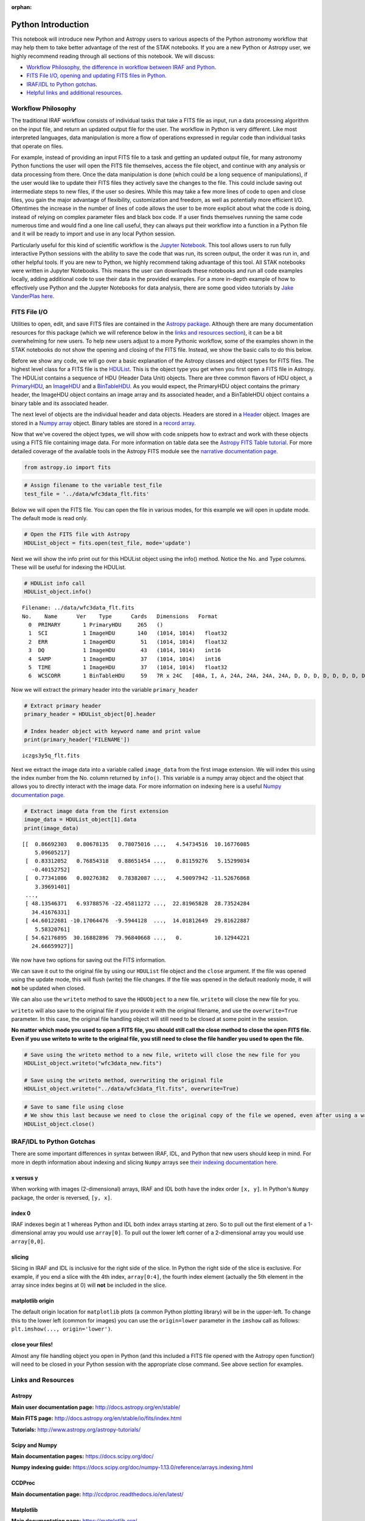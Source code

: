 :orphan:


Python Introduction
===================

This notebook will introduce new Python and Astropy users to various
aspects of the Python astronomy workflow that may help them to take
better advantage of the rest of the STAK notebooks. If you are a new
Python or Astropy user, we highly recommend reading through all sections
of this notebook. We will discuss:

-  `Workflow Philosophy, the difference in workflow between IRAF and
   Python <#workflow>`__.
-  `FITS File I/O, opening and updating FITS files in Python <#fits>`__.
-  `IRAF/IDL to Python gotchas <#gotchas>`__.
-  `Helpful links and additional resources <#links>`__.

Workflow Philosophy
-------------------

The traditional IRAF workflow consists of individual tasks that take a
FITS file as input, run a data processing algorithm on the input file,
and return an updated output file for the user. The workflow in Python
is very different. Like most interpreted languages, data manipulation is
more a flow of operations expressed in regular code than individual
tasks that operate on files.

For example, instead of providing an input FITS file to a task and
getting an updated output file, for many astronomy Python functions the
user will open the FITS file themselves, access the file object, and
continue with any analysis or data processing from there. Once the data
manipulation is done (which could be a long sequence of manipulations),
if the user would like to update their FITS files they actively save the
changes to the file. This could include saving out intermediate steps to
new files, if the user so desires. While this may take a few more lines
of code to open and close files, you gain the major advantage of
flexibility, customization and freedom, as well as potentially more
efficient I/O. Oftentimes the increase in the number of lines of code
allows the user to be more explicit about what the code is doing,
instead of relying on complex parameter files and black box code. If a
user finds themselves running the same code numerous time and would find
a one line call useful, they can always put their workflow into a
function in a Python file and it will be ready to import and use in any
local Python session.

Particularly useful for this kind of scientific workflow is the `Jupyter
Notebook <https://jupyter-notebook.readthedocs.io/en/stable/>`__. This
tool allows users to run fully interactive Python sessions with the
ability to save the code that was run, its screen output, the order it
was run in, and other helpful tools. If you are new to Python, we highly
recommend taking advantage of this tool. All STAK notebooks were written
in Jupyter Notebooks. This means the user can downloads these notebooks
and run all code examples locally, adding additional code to use their
data in the provided examples. For a more in-depth example of how to
effectively use Python and the Jupyter Notebooks for data analysis,
there are some good video tutorials by `Jake VanderPlas
here <https://jakevdp.github.io/blog/2017/03/03/reproducible-data-analysis-in-jupyter/>`__.

FITS File I/O
-------------

Utilities to open, edit, and save FITS files are contained in the
`Astropy package <http://docs.astropy.org/en/stable/>`__. Although there
are many documentation resources for this package (which we will
reference below in the `links and resources section <#links>`__), it can
be a bit overwhelming for new users. To help new users adjust to a more
Pythonic workflow, some of the examples shown in the STAK notebooks do
not show the opening and closing of the FITS file. Instead, we show the
basic calls to do this below.

Before we show any code, we will go over a basic explanation of the
Astropy classes and object types for FITS files. The highest level class
for a FITS file is the
`HDUList <http://docs.astropy.org/en/stable/io/fits/api/hdulists.html>`__.
This is the object type you get when you first open a FITS file in
Astropy. The HDUList contains a sequence of HDU (Header Data Unit)
objects. There are three common flavors of HDU object, a
`PrimaryHDU <http://docs.astropy.org/en/stable/io/fits/api/hdus.html#>`__,
an
`ImageHDU <http://docs.astropy.org/en/stable/io/fits/api/images.html#astropy.io.fits.ImageHDU>`__
and a
`BinTableHDU <http://docs.astropy.org/en/stable/io/fits/api/tables.html#astropy.io.fits.BinTableHDU>`__.
As you would expect, the PrimaryHDU object contains the primary header,
the ImageHDU object contains an image array and its associated header,
and a BinTableHDU object contains a binary table and its associated
header.

The next level of objects are the individual header and data objects.
Headers are stored in a
`Header <http://docs.astropy.org/en/stable/io/fits/api/headers.html>`__
object. Images are stored in a `Numpy
array <https://docs.scipy.org/doc/numpy/reference/generated/numpy.array.html>`__
object. Binary tables are stored in a `record
array <http://docs.astropy.org/en/stable/io/fits/usage/table.html>`__.

Now that we've covered the object types, we will show with code snippets
how to extract and work with these objects using a FITS file containing
image data. For more information on table data see the `Astropy FITS
Table
tutorial <http://www.astropy.org/astropy-tutorials/FITS-tables.html>`__.
For more detailed coverage of the available tools in the Astropy FITS
module see the `narrative documentation
page <http://docs.astropy.org/en/stable/io/fits/>`__.

.. code:: ipython3

    from astropy.io import fits

.. code:: ipython3

    # Assign filename to the variable test_file
    test_file = '../data/wfc3data_flt.fits'

Below we will open the FITS file. You can open the file in various
modes, for this example we will open in update mode. The default mode is
read only.

.. code:: ipython3

    # Open the FITS file with Astropy
    HDUList_object = fits.open(test_file, mode='update')

Next we will show the info print out for this HDUList object using the
info() method. Notice the No. and Type columns. These will be useful for
indexing the HDUList.

.. code:: ipython3

    # HDUList info call
    HDUList_object.info()


.. parsed-literal::

    Filename: ../data/wfc3data_flt.fits
    No.    Name      Ver    Type      Cards   Dimensions   Format
      0  PRIMARY       1 PrimaryHDU     265   ()      
      1  SCI           1 ImageHDU       140   (1014, 1014)   float32   
      2  ERR           1 ImageHDU        51   (1014, 1014)   float32   
      3  DQ            1 ImageHDU        43   (1014, 1014)   int16   
      4  SAMP          1 ImageHDU        37   (1014, 1014)   int16   
      5  TIME          1 ImageHDU        37   (1014, 1014)   float32   
      6  WCSCORR       1 BinTableHDU     59   7R x 24C   [40A, I, A, 24A, 24A, 24A, 24A, D, D, D, D, D, D, D, D, 24A, 24A, D, D, D, D, J, 40A, 128A]   


Now we will extract the primary header into the variable
``primary_header``

.. code:: ipython3

    # Extract primary header
    primary_header = HDUList_object[0].header
    
    # Index header object with keyword name and print value
    print(primary_header['FILENAME'])


.. parsed-literal::

    iczgs3y5q_flt.fits


Next we extract the image data into a variable called ``image_data``
from the first image extension. We will index this using the index
number from the No. column returned by ``info()``. This variable is a
numpy array object and the object that allows you to directly interact
with the image data. For more information on indexing here is a useful
`Numpy documentation
page <https://docs.scipy.org/doc/numpy/user/basics.indexing.html>`__.

.. code:: ipython3

    # Extract image data from the first extension
    image_data = HDUList_object[1].data
    print(image_data)


.. parsed-literal::

    [[  0.86692303   0.80678135   0.78075016 ...,   4.54734516  10.16776085
        5.09605217]
     [  0.83312052   0.76854318   0.88651454 ...,   0.81159276   5.15299034
       -0.40152752]
     [  0.77341086   0.80276382   0.78382087 ...,   4.50097942 -11.52676868
        3.39691401]
     ..., 
     [ 48.13546371   6.93788576 -22.45811272 ...,  22.81965828  28.73524284
       34.41676331]
     [ 44.60122681 -10.17064476  -9.5944128  ...,  14.01812649  29.81622887
        5.58320761]
     [ 54.62176895  30.16882896  79.96840668 ...,   0.          10.12944221
       24.66659927]]


We now have two options for saving out the FITS information.

We can save it out to the original file by using our ``HDUList`` file
object and the ``close`` argument. If the file was opened using the
update mode, this will flush (write) the file changes. If the file was
opened in the default readonly mode, it will **not** be updated when
closed.

We can also use the ``writeto`` method to save the ``HDUObject`` to a
new file. ``writeto`` will close the new file for you.

``writeto`` will also save to the original file if you provide it with
the original filename, and use the ``overwrite=True`` parameter. In this
case, the original file handling object will still need to be closed at
some point in the session.

**No matter which mode you used to open a FITS file, you should still
call the close method to close the open FITS file. Even if you use
writeto to write to the original file, you still need to close the file
handler you used to open the file.**

.. code:: ipython3

    # Save using the writeto method to a new file, writeto will close the new file for you
    HDUList_object.writeto("wfc3data_new.fits")
    
    # Save using the writeto method, overwriting the original file
    HDUList_object.writeto("../data/wfc3data_flt.fits", overwrite=True)

.. code:: ipython3

    # Save to same file using close
    # We show this last because we need to close the original copy of the file we opened, even after using a writeto
    HDUList_object.close()

IRAF/IDL to Python Gotchas
--------------------------

There are some important differences in syntax between IRAF, IDL, and
Python that new users should keep in mind. For more in depth information
about indexing and slicing ``Numpy`` arrays see `their indexing
documentation
here <https://docs.scipy.org/doc/numpy-1.13.0/reference/arrays.indexing.html>`__.

x versus y
~~~~~~~~~~

When working with images (2-dimensional) arrays, IRAF and IDL both have
the index order ``[x, y]``. In Python's ``Numpy`` package, the order is
reversed, ``[y, x]``.

index 0
~~~~~~~

IRAF indexes begin at 1 whereas Python and IDL both index arrays
starting at zero. So to pull out the first element of a 1-dimensional
array you would use ``array[0]``. To pull out the lower left corner of a
2-dimensional array you would use ``array[0,0]``.

slicing
~~~~~~~

Slicing in IRAF and IDL is inclusive for the right side of the slice. In
Python the right side of the slice is exclusive. For example, if you end
a slice with the 4th index, ``array[0:4]``, the fourth index element
(actually the 5th element in the array since index begins at 0) will
**not** be included in the slice.

matplotlib origin
~~~~~~~~~~~~~~~~~

The default origin location for ``matplotlib`` plots (a common Python
plotting library) will be in the upper-left. To change this to the lower
left (common for images) you can use the ``origin=lower`` parameter in
the ``imshow`` call as follows: ``plt.imshow(..., origin='lower')``.

close your files!
~~~~~~~~~~~~~~~~~

Almost any file handling object you open in Python (and this included a
FITS file opened with the Astropy open function!) will need to be closed
in your Python session with the appropriate close command. See above
section for examples.

Links and Resources
-------------------

Astropy
~~~~~~~

**Main user documentation page:** http://docs.astropy.org/en/stable/

**Main FITS page:** http://docs.astropy.org/en/stable/io/fits/index.html

**Tutorials:** http://www.astropy.org/astropy-tutorials/

Scipy and Numpy
~~~~~~~~~~~~~~~

**Main documentation pages:** https://docs.scipy.org/doc/

**Numpy indexing guide:**
https://docs.scipy.org/doc/numpy-1.13.0/reference/arrays.indexing.html

CCDProc
~~~~~~~

**Main documentation page:** http://ccdproc.readthedocs.io/en/latest/

Matplotlib
~~~~~~~~~~

**Main documentation page:** https://matplotlib.org/

Ginga
~~~~~

**Main documentation page:** http://ginga.readthedocs.io/en/latest/

Astroconda
~~~~~~~~~~

**Main documentation page:** http://astroconda.readthedocs.io/en/latest/
